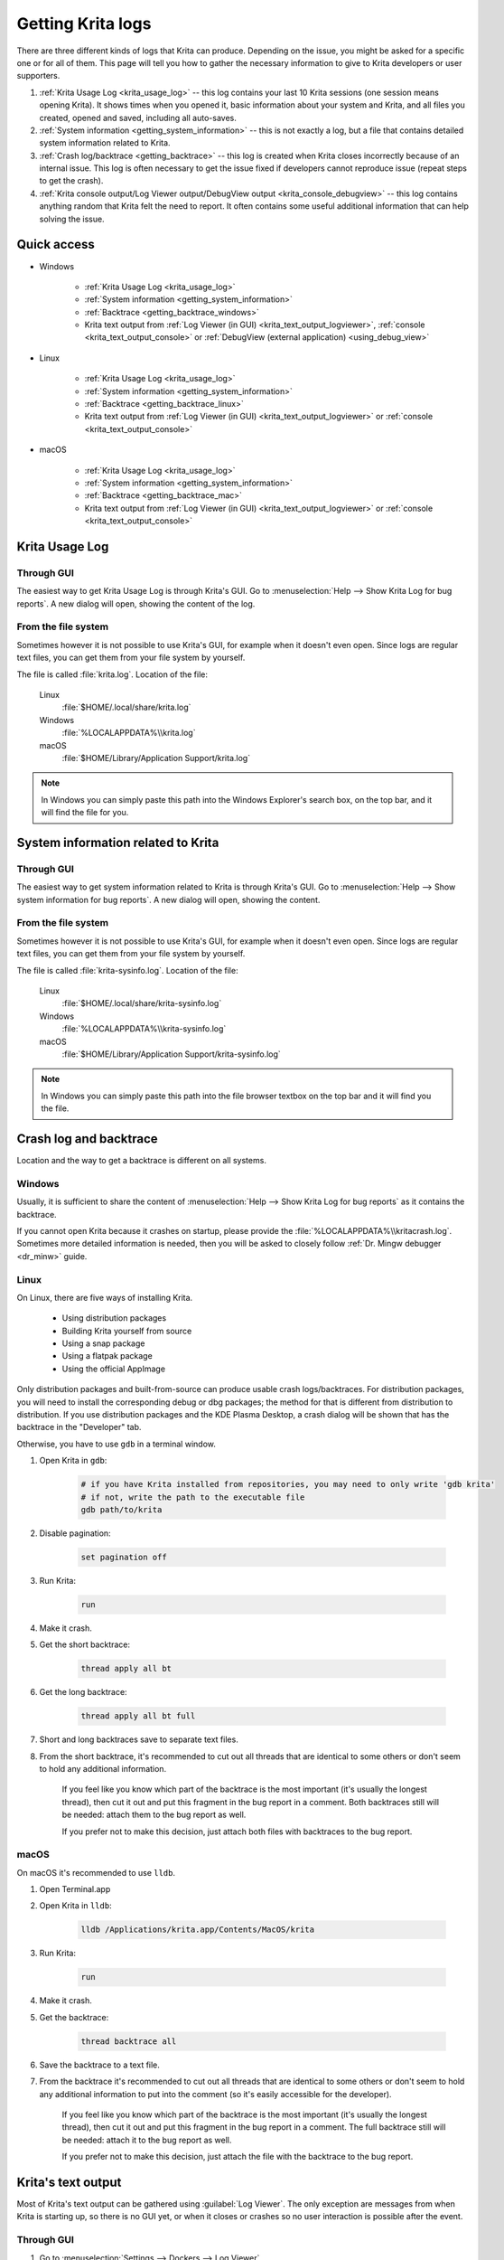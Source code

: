 .. meta::
   :description:
        How to get a Krita Usage Log, Krita's backtrace or Krita's text output.

.. metadata-placeholder

   :authors: 
                - Agata Cacko <cacko.azh@gmail.com>
   :license: GNU free documentation license 1.3 or later.

.. index:: Backtrace, Debug, Log
.. _sharing_logs:

==================
Getting Krita logs
==================


There are three different kinds of logs that Krita can produce. Depending on the issue, you might be asked for a specific one or for all of them. This page will tell you how to gather the necessary information to give to Krita developers or user supporters.


#. :ref:`Krita Usage Log <krita_usage_log>` -- this log contains your last 10 Krita sessions (one session means opening Krita). It shows times when you opened it, basic information about your system and Krita, and all files you created, opened and saved, including all auto-saves.
#. :ref:`System information <getting_system_information>` -- this is not exactly a log, but a file that contains detailed system information related to Krita.
#. :ref:`Crash log/backtrace <getting_backtrace>` -- this log is created when Krita closes incorrectly because of an internal issue. This log is often necessary to get the issue fixed if developers cannot reproduce issue (repeat steps to get the crash).
#. :ref:`Krita console output/Log Viewer output/DebugView output <krita_console_debugview>` -- this log contains anything random that Krita felt the need to report. It often contains some useful additional information that can help solving the issue.


************
Quick access
************

* Windows
    
    * :ref:`Krita Usage Log <krita_usage_log>`
    * :ref:`System information <getting_system_information>`
    * :ref:`Backtrace  <getting_backtrace_windows>`
    * Krita text output from :ref:`Log Viewer (in GUI) <krita_text_output_logviewer>`, :ref:`console <krita_text_output_console>` or :ref:`DebugView (external application) <using_debug_view>`

* Linux

    * :ref:`Krita Usage Log <krita_usage_log>`
    * :ref:`System information <getting_system_information>`
    * :ref:`Backtrace  <getting_backtrace_linux>`
    * Krita text output from :ref:`Log Viewer (in GUI) <krita_text_output_logviewer>` or :ref:`console <krita_text_output_console>`

* macOS

    * :ref:`Krita Usage Log <krita_usage_log>`
    * :ref:`System information <getting_system_information>`
    * :ref:`Backtrace  <getting_backtrace_mac>`
    * Krita text output from :ref:`Log Viewer (in GUI) <krita_text_output_logviewer>` or :ref:`console <krita_text_output_console>`




.. _krita_usage_log:

***************
Krita Usage Log
***************

Through GUI
===========


The easiest way to get Krita Usage Log is through Krita's GUI. Go to  :menuselection:`Help --> Show Krita Log for bug reports`. A new dialog will open, showing the content of the log.


From the file system
====================

Sometimes however it is not possible to use Krita's GUI, for example when it doesn't even open. Since logs are regular text files, you can get them from your file system by yourself.

The file is called :file:`krita.log`. Location of the file:

    Linux
        :file:`$HOME/.local/share/krita.log`
    Windows
        :file:`%LOCALAPPDATA%\\krita.log`
    macOS
        :file:`$HOME/Library/Application Support/krita.log`

.. note::

    In Windows you can simply paste this path into the Windows Explorer's search box, on the top bar, and it will find the file for you.



.. _getting_system_information:

***********************************
System information related to Krita
***********************************

Through GUI
===========


The easiest way to get system information related to Krita is through Krita's GUI. Go to  :menuselection:`Help --> Show system information for bug reports`. A new dialog will open, showing the content.


From the file system
====================

Sometimes however it is not possible to use Krita's GUI, for example when it doesn't even open. Since logs are regular text files, you can get them from your file system by yourself.

The file is called :file:`krita-sysinfo.log`. Location of the file:

    Linux
        :file:`$HOME/.local/share/krita-sysinfo.log`
    Windows
        :file:`%LOCALAPPDATA%\\krita-sysinfo.log`
    macOS
        :file:`$HOME/Library/Application Support/krita-sysinfo.log`

.. note::
    
    In Windows you can simply paste this path into the file browser textbox on the top bar and it will find you the file.

.. _getting_backtrace:

***********************
Crash log and backtrace
***********************

Location and the way to get a backtrace is different on all systems.


.. _getting_backtrace_windows:

Windows
=======

Usually, it is sufficient to share the content of :menuselection:`Help --> Show Krita Log for bug reports` as it contains the backtrace.

If you cannot open Krita because it crashes on startup, please provide the :file:`%LOCALAPPDATA%\\kritacrash.log`. Sometimes more detailed information is needed, then you will be asked to closely follow :ref:`Dr. Mingw debugger <dr_minw>` guide.

.. _getting_backtrace_linux:

Linux
=====

On Linux, there are five ways of installing Krita.

    * Using distribution packages
    * Building Krita yourself from source
    * Using a snap package
    * Using a flatpak package
    * Using the official AppImage
    
Only distribution packages and built-from-source can produce usable crash logs/backtraces. For distribution packages, you will need to install the corresponding debug or dbg packages; the method for that is different from distribution to distribution. If you use distribution packages and the KDE Plasma Desktop, a crash dialog will be shown that has the backtrace in the "Developer" tab. 

Otherwise, you have to use :literal:`gdb` in a terminal window.

#. Open Krita in :literal:`gdb`:

    .. code:: bash
    
        # if you have Krita installed from repositories, you may need to only write 'gdb krita'
        # if not, write the path to the executable file
        gdb path/to/krita

#. Disable pagination:

    .. code::
    
        set pagination off

#. Run Krita:

    .. code::
    
        run

#. Make it crash.
#. Get the short backtrace:

    .. code::
    
        thread apply all bt
        
#. Get the long backtrace:

    .. code::
    
        thread apply all bt full
        
#. Short and long backtraces save to separate text files.
#. From the short backtrace, it's recommended to cut out all threads that are identical to some others or don't seem to hold any additional information. 

    If you feel like you know which part of the backtrace is the most important (it's usually the longest thread), then cut it out and put this fragment in the bug report in a comment. Both backtraces still will be needed: attach them to the bug report as well.

    If you prefer not to make this decision, just attach both files with backtraces to the bug report.

.. _getting_backtrace_mac:

macOS
=====


On macOS it's recommended to use :literal:`lldb`.

#. Open Terminal.app
#. Open Krita in :literal:`lldb`:

    .. code:: bash
    
        lldb /Applications/krita.app/Contents/MacOS/krita

#. Run Krita:

    .. code::
    
        run
#. Make it crash.
#. Get the backtrace:

    .. code::
    
        thread backtrace all
        
        
#. Save the backtrace to a text file.
#. From the backtrace it's recommended to cut out all threads that are identical to some others or don't seem to hold any additional information to put into the comment (so it's easily accessible for the developer).

    If you feel like you know which part of the backtrace is the most important (it's usually the longest thread), then cut it out and put this fragment in the bug report in a comment. The full backtrace still will be needed: attach it to the bug report as well.

    If you prefer not to make this decision, just attach the file with the backtrace to the bug report.


.. _krita_console_debugview:

*******************
Krita's text output
*******************

Most of Krita's text output can be gathered using :guilabel:`Log Viewer`. The only exception are messages from when Krita is starting up, so there is no GUI yet, or when it closes or crashes so no user interaction is possible after the event.

.. _krita_text_output_logviewer:

Through GUI
===========

#. Go to :menuselection:`Settings --> Dockers --> Log Viewer`. 

#. The first button from the left enables and disables logging, so make sure it is pressed.

#. Do the thing you want to get the output of.

#. Use the third button (tooltip says: *Save the log*) to save the log to a file.

#. Attach the file to the bug report.

.. _krita_text_output_console:

From the console
================

Using the console is the most reliable way to get Krita's text output. This way is similar on macOS and Linux.

    .. versionchanged:: 5.0

        This is now also possible on Windows using the :file:`krita.com` executable.

        .. note::

            The :file:`krita.com` executable starts Krita as a command-line program with a console window. This was not available before Krita version 5.0. If you have an older version or would prefer to use the :file:`krita.exe` program without a console window, see :ref:`DebugView guide <using_debug_view>`.

#. On macOS open :file:`Terminal.app`, on Linux open your favourite terminal or console application. On Windows, open a Command Prompt by typing :code:`cmd.exe` on the Start Menu and pressing :kbd:`Enter`.

#. Write the path to the Krita executable.

    .. code:: bash
    
        # On Linux, if installed from repositories:
        krita
        # On Linux, in all other cases:
        #  (remember that if you want to reference a file from the directory
        #   you're currently in, you need to write: './krita_filename' instead of 'krita_filename'
        #   and remember that this file need to have execution rights to be executed)
        path/to/krita
    
    .. code:: bash

        # On macOS:
        /Applications/krita.app/Contents/MacOS/krita

    .. code:: bat

        REM  On Windows:
        REM  By default, cmd.exe will prefer running the .COM file over the .EXE, so
        REM  you may also leave out the .COM file extension.
        "C:\Program Files\Krita (x64)\bin\krita.com"

#. Do the thing you want to get the output of.

#. Copy the content, save to a file and attach to the bug report.


.. _using_debug_view:

From the DebugView
==================
To get the text output of Krita on Windows using the graphical program, you need an external program called :literal:`DebugView`. Compared to using the console, DebugView has the benefit of including timestamps to the log entries.


#. `Download DebugView <https://docs.microsoft.com/en-us/sysinternals/downloads/debugview>`_ if you haven't already. Click on the blue bold :guilabel:`Download DebugView` text with underline, downloading should start immediately.

#. The file you download is a .zip archive. Windows 10 has a zip archive opener already included. Just extract all of the files somewhere. You can learn more about extracing on `Windows extracting manual page <https://support.microsoft.com/en-us/help/4028088/windows-zip-and-unzip-files>`_.

#. There is a file inside the archive that is called :file:`DbgView.exe` (which you can see as :file:`DbgView`, depending on your system settings). Double-click on it.

#. Let the program run and open Krita.

#. Do things you want to get output of.

#. Switch to DebugView and copy the content. Save to a file and attach to the bug report.








